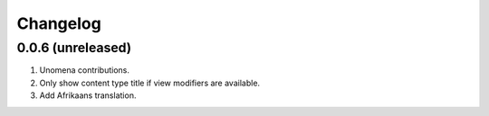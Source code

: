 Changelog
=========

0.0.6 (unreleased)
-------------------
#. Unomena contributions.
#. Only show content type title if view modifiers are available.
#. Add Afrikaans translation.
